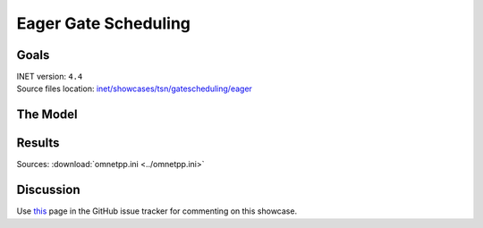 Eager Gate Scheduling
=====================

Goals
-----

| INET version: ``4.4``
| Source files location: `inet/showcases/tsn/gatescheduling/eager <https://github.com/inet-framework/tree/master/showcases/tsn/gatescheduling/eager>`__

The Model
---------

Results
-------

Sources: :download:`omnetpp.ini <../omnetpp.ini>`

Discussion
----------

Use `this <https://github.com/inet-framework/inet/discussions/TODO>`__ page in the GitHub issue tracker for commenting on this showcase.

